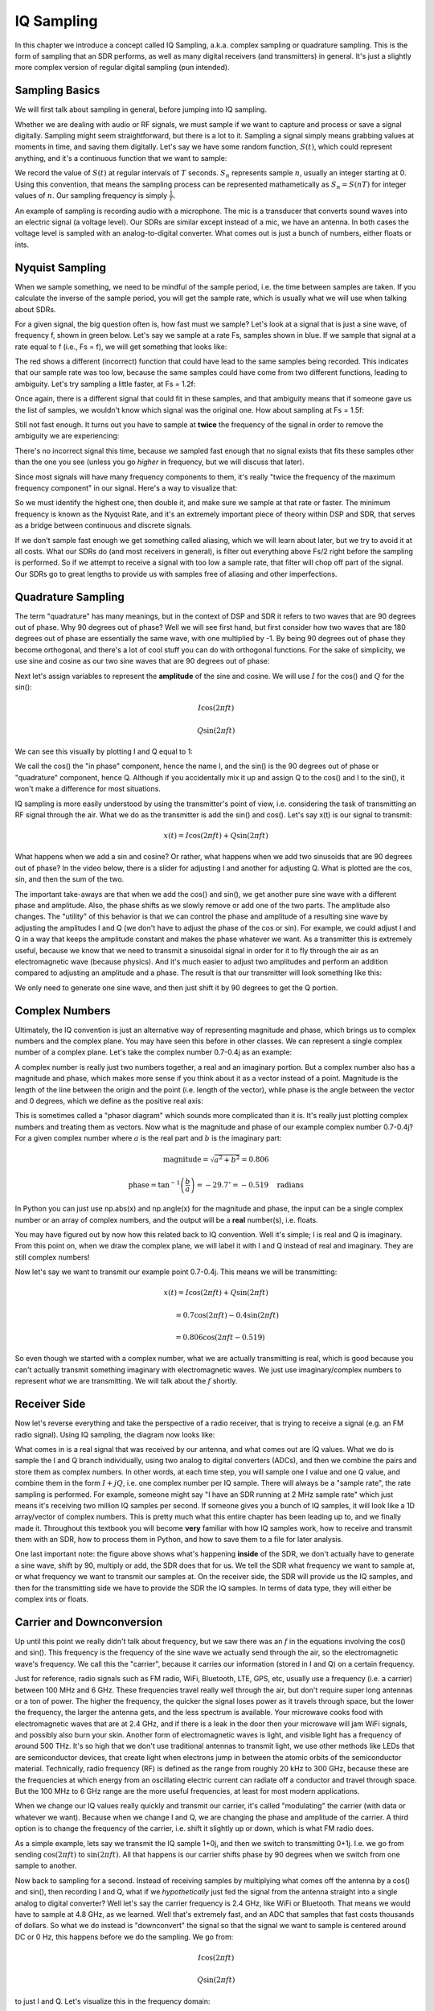 .. _sampling-chapter:

##################
IQ Sampling
##################

In this chapter we introduce a concept called IQ Sampling, a.k.a. complex sampling or quadrature sampling.  This is the form of sampling that an SDR performs, as well as many digital receivers (and transmitters) in general.  It's just a slightly more complex version of regular digital sampling (pun intended).  

*************************
Sampling Basics
*************************

We will first talk about sampling in general, before jumping into IQ sampling.  

Whether we are dealing with audio or RF signals, we must sample if we want to capture and process or save a signal digitally.  Sampling might seem straightforward, but there is a lot to it.  Sampling a signal simply means grabbing values at moments in time, and saving them digitally. Let's say we have some random function, :math:`S(t)`, which could represent anything, and it's a continuous function that we want to sample:

.. image:: ../_static/sampling.png
   :scale: 50% 
   :align: center 

We record the value of :math:`S(t)` at regular intervals of :math:`T` seconds.  :math:`S_n` represents sample :math:`n`, usually an integer starting at 0. Using this convention, that means the sampling process can be represented mathametically as :math:`S_n = S(nT)` for integer values of :math:`n`.  Our sampling frequency is simply :math:`\frac{1}{T}`.

An example of sampling is recording audio with a microphone.  The mic is a transducer that converts sound waves into an electric signal (a voltage level). Our SDRs are similar except instead of a mic, we have an antenna.  In both cases the voltage level is sampled with an analog-to-digital converter.  What comes out is just a bunch of numbers, either floats or ints.

*************************
Nyquist Sampling
*************************

When we sample something, we need to be mindful of the sample period, i.e. the time between samples are taken.  If you calculate the inverse of the sample period, you will get the sample rate, which is usually what we will use when talking about SDRs.

For a given signal, the big question often is, how fast must we sample?  Let's look at a signal that is just a sine wave, of frequency f, shown in green below.  Let's say we sample at a rate Fs, samples shown in blue.  If we sample that signal at a rate equal to f (i.e., Fs = f), we will get something that looks like:

.. image:: ../_static/sampling_Fs_0.3.svg
   :align: center 

The red shows a different (incorrect) function that could have lead to the same samples being recorded.  This indicates that our sample rate was too low, because the same samples could have come from two different functions, leading to ambiguity.  Let's try sampling a little faster, at Fs = 1.2f:

.. image:: ../_static/sampling_Fs_0.36.svg
   :align: center 

Once again, there is a different signal that could fit in these samples, and that ambiguity means that if someone gave us the list of samples, we wouldn't know which signal was the original one.  How about sampling at Fs = 1.5f:

.. image:: ../_static/sampling_Fs_0.45.svg
   :align: center 

Still not fast enough.  It turns out you have to sample at **twice** the frequency of the signal in order to remove the ambiguity we are experiencing:  

.. image:: ../_static/sampling_Fs_0.6.svg
   :align: center 

There's no incorrect signal this time, because we sampled fast enough that no signal exists that fits these samples other than the one you see (unless you go *higher* in frequency, but we will discuss that later).

Since most signals will have many frequency components to them, it's really "twice the frequency of the maximum frequency component" in our signal.  Here's a way to visualize that:

.. image:: ../_static/max_freq.png
   :scale: 70% 
   :align: center 
   
So we must identify the highest one, then double it, and make sure we sample at that rate or faster. The minimum frequency is known as the Nyquist Rate, and it's an extremely important piece of theory within DSP and SDR, that serves as a bridge between continuous and discrete signals.

.. image:: ../_static/nyquist_rate.png
   :scale: 70% 
   :align: center 

If we don't sample fast enough we get something called aliasing, which we will learn about later, but we try to avoid it at all costs.  What our SDRs do (and most receivers in general), is filter out everything above Fs/2 right before the sampling is performed. So if we attempt to receive a signal with too low a sample rate, that filter will chop off part of the signal.  Our SDRs go to great lengths to provide us with samples free of aliasing and other imperfections.

*************************
Quadrature Sampling
*************************

The term "quadrature" has many meanings, but in the context of DSP and SDR it refers to two waves that are 90 degrees out of phase.  Why 90 degrees out of phase?  Well we will see first hand, but first consider how two waves that are 180 degrees out of phase are essentially the same wave, with one multiplied by -1. By being 90 degrees out of phase they become orthogonal, and there's a lot of cool stuff you can do with orthogonal functions.  For the sake of simplicity, we use sine and cosine as our two sine waves that are 90 degrees out of phase:

.. image:: ../_static/quadrature.png
   :scale: 70% 
   :align: center 

Next let's assign variables to represent the **amplitude** of the sine and cosine.  We will use :math:`I` for the cos() and :math:`Q` for the sin():

.. math::
  I \cos(2\pi ft)
  
  Q \sin(2\pi ft)


We can see this visually by plotting I and Q equal to 1:

.. image:: ../_static/IQ_wave.png
   :scale: 70% 
   :align: center 

We call the cos() the "in phase" component, hence the name I, and the sin() is the 90 degrees out of phase or "quadrature" component, hence Q.  Although if you accidentally mix it up and assign Q to the cos() and I to the sin(), it won't make a difference for most situations. 

IQ sampling is more easily understood by using the transmitter's point of view, i.e. considering the task of transmitting an RF signal through the air.  What we do as the transmitter is add the sin() and cos().  Let's say x(t) is our signal to transmit:

.. math::
  x(t) = I \cos(2\pi ft)  + Q \sin(2\pi ft)

What happens when we add a sin and cosine?  Or rather, what happens when we add two sinusoids that are 90 degrees out of phase?  In the video below, there is a slider for adjusting I and another for adjusting Q.  What is plotted are the cos, sin, and then the sum of the two.  

.. image:: ../_static/IQ.gif
   :scale: 100% 
   :align: center 

The important take-aways are that when we add the cos() and sin(), we get another pure sine wave with a different phase and amplitude. Also, the phase shifts as we slowly remove or add one of the two parts.  The amplitude also changes.  The "utility" of this behavior is that we can control the phase and amplitude of a resulting sine wave by adjusting the amplitudes I and Q (we don't have to adjust the phase of the cos or sin).  For example, we could adjust I and Q in a way that keeps the amplitude constant and makes the phase whatever we want.  As a transmitter this is extremely useful, because we know that we need to transmit a sinusoidal signal in order for it to fly through the air as an electromagnetic wave (because physics).  And it's much easier to adjust two amplitudes and perform an addition compared to adjusting an amplitude and a phase.  The result is that our transmitter will look something like this:

.. image:: ../_static/IQ_diagram.png
   :scale: 80% 
   :align: center 

We only need to generate one sine wave, and then just shift it by 90 degrees to get the Q portion.  

*************************
Complex Numbers
*************************

Ultimately, the IQ convention is just an alternative way of representing magnitude and phase, which brings us to complex numbers and the complex plane.  You may have seen this before in other classes.  We can represent a single complex number of a complex plane.  Let's take the complex number 0.7-0.4j as an example:

.. image:: ../_static/complex_plane_1.png
   :scale: 70% 
   :align: center

A complex number is really just two numbers together, a real and an imaginary portion.  But a complex number also has a magnitude and phase, which makes more sense if you think about it as a vector instead of a point. Magnitude is the length of the line between the origin and the point (i.e. length of the vector), while phase is the angle between the vector and 0 degrees, which we define as the positive real axis:

.. image:: ../_static/complex_plane_2.png
   :scale: 70% 
   :align: center

This is sometimes called a "phasor diagram" which sounds more complicated than it is.  It's really just plotting complex numbers and treating them as vectors.  Now what is the magnitude and phase of our example complex number 0.7-0.4j?  For a given complex number where :math:`a` is the real part and :math:`b` is the imaginary part:

.. math::
  \mathrm{magnitude} = \sqrt{a^2 + b^2} = 0.806
  
  \mathrm{phase} = \tan^{-1} \left( \frac{b}{a} \right) = -29.7^{\circ} = -0.519 \quad \mathrm{radians} 
  
In Python you can just use np.abs(x) and np.angle(x) for the magnitude and phase, the input can be a single complex number or an array of complex numbers, and the output will be a **real** number(s), i.e. floats. 

You may have figured out by now how this related back to IQ convention.  Well it's simple; I is real and Q is imaginary.  From this point on, when we draw the complex plane, we will label it with I and Q instead of real and imaginary.  They are still complex numbers!

.. image:: ../_static/complex_plane_3.png
   :scale: 70% 
   :align: center

Now let's say we want to transmit our example point 0.7-0.4j.  This means we will be transmitting:

.. math::
  x(t) = I \cos(2\pi ft)  + Q \sin(2\pi ft)
  
  \quad \quad \quad = 0.7 \cos(2\pi ft) - 0.4 \sin(2\pi ft)
  
  \quad = 0.806 \cos(2\pi ft - 0.519)

So even though we started with a complex number, what we are actually transmitting is real, which is good because you can't actually transmit something imaginary with electromagnetic waves.  We just use imaginary/complex numbers to represent *what* we are transmitting.  We will talk about the :math:`f` shortly.  


*************************
Receiver Side
*************************

Now let's reverse everything and take the perspective of a radio receiver, that is trying to receive a signal (e.g. an FM radio signal).  Using IQ sampling, the diagram now looks like:

.. image:: ../_static/IQ_diagram_rx.png
   :scale: 70% 
   :align: center

What comes in is a real signal that was received by our antenna, and what comes out are IQ values.  What we do is sample the I and Q branch individually, using two analog to digital converters (ADCs), and then we combine the pairs and store them as complex numbers.  In other words, at each time step, you will sample one I value and one Q value, and combine them in the form :math:`I + jQ`, i.e. one complex number per IQ sample.  There will always be a "sample rate", the rate sampling is performed.  For example, someone might say "I have an SDR running at 2 MHz sample rate" which just means it's receiving two million IQ samples per second.  If someone gives you a bunch of IQ samples, it will look like a 1D array/vector of complex numbers.  This is pretty much what this entire chapter has been leading up to, and we finally made it.  Throughout this textbook you will become **very** familiar with how IQ samples work, how to receive and transmit them with an SDR, how to process them in Python, and how to save them to a file for later analysis.  

One last important note: the figure above shows what's happening **inside** of the SDR, we don't actually have to generate a sine wave, shift by 90, multiply or add, the SDR does that for us.  We tell the SDR what frequency we want to sample at, or what frequency we want to transmit our samples at.  On the receiver side, the SDR will provide us the IQ samples, and then for the transmitting side we have to provide the SDR the IQ samples.  In terms of data type, they will either be complex ints or floats.  


**************************
Carrier and Downconversion
**************************

Up until this point we really didn't talk about frequency, but we saw there was an :math:`f` in the equations involving the cos() and sin().  This frequency is the frequency of the sine wave we actually send through the air, so the electromagnetic wave's frequency.  We call this the "carrier", because it carries our information (stored in I and Q) on a certain frequency. 

.. image:: ../_static/carrier.png
   :scale: 70% 
   :align: center
   
Just for reference, radio signals such as FM radio, WiFi, Bluetooth, LTE, GPS, etc, usually use a frequency (i.e. a carrier) between 100 MHz and 6 GHz.  These frequencies travel really well through the air, but don't require super long antennas or a ton of power.  The higher the frequency, the quicker the signal loses power as it travels through space, but the lower the frequency, the larger the antenna gets, and the less spectrum is available.  Your microwave cooks food with electromagnetic waves that are at 2.4 GHz, and if there is a leak in the door then your microwave will jam WiFi signals, and possibly also burn your skin.  Another form of electromagnetic waves is light, and visible light has a frequency of around 500 THz.  It's so high that we don't use traditional antennas to transmit light, we use other methods like LEDs that are semiconductor devices, that create light when electrons jump in between the atomic orbits of the semiconductor material.  Technically, radio frequency (RF) is defined as the range from roughly 20 kHz to 300 GHz, because these are the frequencies at which energy from an oscillating electric current can radiate off a conductor and travel through space.  But the 100 MHz to 6 GHz range are the more useful frequencies, at least for most modern applications.

When we change our IQ values really quickly and transmit our carrier, it's called "modulating" the carrier (with data or whatever we want).  Because when we change I and Q, we are changing the phase and amplitude of the carrier.  A third option is to change the frequency of the carrier, i.e. shift it slightly up or down, which is what FM radio does. 

As a simple example, lets say we transmit the IQ sample 1+0j, and then we switch to transmitting 0+1j.  I.e. we go from sending :math:`\cos(2\pi ft)` to :math:`\sin(2\pi ft)`.  All that happens is our carrier shifts phase by 90 degrees when we switch from one sample to another. 

Now back to sampling for a second.  Instead of receiving samples by multiplying what comes off the antenna by a cos() and sin(), then recording I and Q, what if we *hypothetically* just fed the signal from the antenna straight into a single analog to digital converter?  Well let's say the carrier frequency is 2.4 GHz, like WiFi or Bluetooth.  That means we would have to sample at 4.8 GHz, as we learned.  Well that's extremely fast, and an ADC that samples that fast costs thousands of dollars.  So what we do instead is "downconvert" the signal so that the signal we want to sample is centered around DC or 0 Hz, this happens before we do the sampling.  We go from:

.. math::
  I \cos(2\pi ft)
  
  Q \sin(2\pi ft)
  
to just I and Q.  Let's visualize this in the frequency domain:

.. image:: ../_static/downconversion.png
   :scale: 60% 
   :align: center

When we are centered around 0 Hz, the maximum frequency is no longer 2.4 GHz, but is simply based on the signal's characteristics, because we have removed the carrier.  Most signals are around 100 kHz to 20 MHz wide in bandwidth, so we are talking about sampling at a much much lower rate.  The PlutoSDR contains an RF integrated circuit (RFIC) that can sample up to 56 MHz, which is high enough for most signals we will encounter.

Once again, this downconverting process is done by our SDR, as a user of the SDR we don't have to do anything other than tell it what frequency to tune to.  

*************************
Baseband
*************************
When we discuss a signal centered around 0 Hz, we refer to this as "baseband". The opposite of baseband is called "bandpass", when a signal exists at some RF frequency, no where near 0 Hz.  A signal at baseband might be perfectly centered around 0 Hz like the right-hand portion of the figure above, or it might just be *near* 0 Hz, like the two signals shown below, which are still considered baseband.   Also shown is an example bandpass signal, centered at some very high frequency, denoted :math:`f_c`.  

.. image:: ../_static/baseband_bandpass.PNG
   :scale: 50% 
   :align: center

You may also hear the term IF, which stands for intermediate frequency; for now think of this as some point in between baseband and bandpass/RF that the signal is converted to as an intermediate step inside a radio.

When we create, record, or analyze signals, we usually do it at baseband, because we can work at a lower sample rate (for reasons discussed in the previous subsection).  It is also important to note that baseband signals are often complex signals, while signals at bandpass (e.g. signals we actually transmit over RF) are real.  This makes sense, because the signal fed through an antenna must be real, you cannot directly transmit a complex/imaginary signal.  You will know a signal is definitely a complex signal if the negative frequency and positive frequency portions of the signal are not exactly the same, complex numbers are how we represent negative frequencies after all.  In reality there is no negative frequencies, it's just the portion of the signal that happened to be below the carrier frequency. 

***************************
DC Spike and Offset Tuning
***************************

Soon after you start playing around with SDRs, you will find that often, there will be a large spike in the center of the FFT.
This is called a "DC offset" or "DC spike" or sometimes "LO leakage".  Here's an example:

.. image:: ../_static/dc_spike.png
   :scale: 50% 
   :align: center
   
Remember that because the SDR tunes to a center frequency, the 0 Hz portion of the FFT really corresponds to the center frequency.
That being said, a DC spike doesn't necessarily mean there is energy at the center frequency.
If there is only a DC spike, and the rest of the FFT looks like noise, there is most likely not actually a signal present where it is showing you one.

A DC offset is a common artifact in direct conversion receivers, which is the architecture used for SDRs like the PlutoSDR, RTL-SDR, LimeSDR, and many Ettus USRPs.
In direct conversion receivers, there is an oscillator called the LO, which is used to down-convert the signal from its actual frequency to baseband.
As a result, leakage from this LO will show up in the center of the observed bandwidth.
Many RF integrated circuits (RFICs) have built-in automatic DC offset removal, but it typically requires a signal to be present to work.
That is why the DC spike will be very apparent when no signals are present.

A quick way around the DC offset issue is to oversample the signal and off-tune. 
As an example, lets say we want to view 5 MHz of spectrum at 100 MHz. 
Instead what we can do is sample at 20 MHz, at a center frequency of 95 MHz. 

.. image:: ../_static/offtuning.png
   :scale: 30 %
   :align: center
   
The blue box above shows what is actually sampled by the SDR, and then the green box shows the piece of spectrum we want.  Our LO will be set to 95 MHz because that is the frequency we ask the SDR to tune to, which is outside of the green box, so we won't get any DC spike inside our green box.  

There is only one problem: if we want our signal to actually be centered at 100 MHz and only contain 5 MHz, we will have to perform a frequency shift, filter, and downsample ourselves (something we will learn how to do later).
Fortunately, this process of offtuning, a.k.a applying an LO offset, is often built into the SDRs, where they will automatically do the offtuning and then shift the frequency to your desired center frequency automatically.  It's great when the SDR can do it internally because it means we don't have to send a higher sample rate over our USB or ethernet connection, which is usually the bottleneck for how high a sample rate we can use.  

This subsection discussing DC offsets is a good example of where this textbook differs from others, your average DSP textbook will discuss sampling, but it would never include such a specific topic as DC offsets, despite how often it causes problems when using SDRs.
   

****************************
Sampling Using the PlutoSDR
****************************

Sampling using the PlutoSDR's Python API is pretty straightforward.  With any SDR app we know we must tell the SDR the center frequency, sample rate, and gain (or whether to use automatic gain control).  There might be other details, but those three are nessesary for the SDR to have enough information to do anything.  Some SDRs have a command to tell it to start sampling, while others like the Pluto will just start sampling as soon as you initialize it, and just drop the samples as the buffer fills up. All SDR APIs have some sort of "receive samples" function, for the pluto it's rx(), and it returns a certain number of samples, defined by the buffer size that was set beforehand.

Refer to the :ref:`pluto-chapter` chapter for installing the software.  The code below assumes you have the Pluto's Python API installed.  This code initializes the Pluto, sets the sample rate to 1 MHz, center frequency to 100 MHz, and gain to 50 dB, with automatic gain control turned off.  It usually doesn't matter what order you set the center frequency, gain, and sample rate.  We tell the Pluto that we want it to give us 10,000 samples per call to rx().  

.. code-block:: python

    import numpy as np
    import adi
    
    sample_rate = 1e6 # Hz
    center_freq = 100e6 # Hz
    num_samps = 10000 # per call to rx()
    
    sdr = adi.Pluto()
    sdr.gain_control_mode = 'manual'
    sdr.rx_hardwaregain = 70.0 # dB
    sdr.rx_lo = int(center_freq)
    sdr.sample_rate = int(sample_rate)
    sdr.rx_rf_bandwidth = int(sample_rate) # filter width, just set it to the same as sample rate for now
    sdr.rx_buffer_size = num_samps
    
    samples = sdr.rx() # receive samples off Pluto
    print(samples)


For now we aren't going to do anything interesting with these samples.  Throughout this whole textbook we will swap between pure-Python examples, and Python examples that include PlutoSDR code.  The PlutoSDR examples are written such that it should be straightforward to substitute in a different SDR's Python API.


*************************
Calculating Average Power
*************************

For a discrete complex signal, i.e. one we have sampled, we can find the average power by taking the magnitude of each sample, squaring it, then finding the mean:

.. math::
   P = \frac{1}{N} \sum_{n=1}^{N} |x[n]|^2

Remember that the absolute value of a complex number is just the magnitude, i.e. :math:`\sqrt{I^2+Q^2}`

In Python this would look like:

.. code-block:: python

 avg_pwr = np.mean(np.abs(x)**2)

Here is a very useful trick for calculating the average power of a sampled signal.
If your signal has (roughly) zero mean, which is usually the case in SDR (we will see why later), then the signal power can be found by simply taking the variance of the samples, e.g.:

.. code-block:: python

 avg_pwr = np.var(x) # (signal should have roughly zero mean)

The reason why is quite simple; the equation for variance is :math:`\frac{1}{N}\sum^N_{n=1} |x[n]-\mu|^2`
where :math:`\mu` is the signal's mean, so if :math:`\mu` is zero than it becomes equivalent to the equation for power.
You can also just subtract out the mean from the samples in your window of observation, then take variance.  Just know that if the mean value is not zero, the variance and the power are not equal.
 
**********************************
Calculating Power Spectral Density
**********************************

Last chapter we learned that we can convert a signal to the frequency domain using an FFT, and the result is called the Power Spectral Density (PSD).
All DSP engineers know this, but when it comes to actually finding the PSD of a batch of samples and plotting it, you need to do more than just take an FFT.
We must do the following six operations:

1. Take the FFT of our samples.  If we have x samples, the FFT size will be the length of x by default, so let's only use the first 1024 samples as an example, to create a 1024-size FFT.  The output will be 1024 complex float.
2. Take the magnitude of the FFT output, which provides us 1024 real floats.
3. Normalize: divide by our sample rate (:math:`F_s`).
4. Square the resulting magnitude, to get power.
5. Convert to dB using :math:`10 \log_{10}()`, we always view PSDs in log scale.
6. Perform an FFT shift, like we learned about last chapter, to move "0 Hz" in the center and negative frequencies to the left of center.

In Python this looks like:

.. code-block:: python

 Fs = 1e6 # lets say we sampled at 1 MHz
 # assume x contains your array of IQ samples
 x = x[0:1024] # we will only take the FFT of the first 1024 samples, see text below
 PSD = np.abs(np.fft.fft(x)/Fs)**2
 PSD_log = 10.0*np.log10(PSD)
 PSD_shifted = np.fft.fftshift(PSD_log)
 
And optionally we can apply a window, like we learned about in the :ref:`freq-domain-chapter` chapter, windowing would occur right before the line with fft().

.. code-block:: python

 # add the following line after doing x = x[0:1024]
 x = x * np.hamming(len(x)) # apply a Hamming window

Now to plot this PSD we need to know the values of the x-axis.  
As we learned last chapter, when we sample a signal, we only "see" the spectrum between -Fs/2 and Fs/2 where Fs is our sample rate.
The resolution we achieve in the frequency domain depends on the size of our FFT, which by default is equal to the number of samples we perform the FFT operation on.
In this case our x-axis is 1024 equally spaced points between -0.5 MHz and 0.5 MHz.  
If we had tuned our SDR to 2.4 GHz then that means our observation window would be between 2399500000 and 2400500000 Hz.
In Python this looks like:

.. code-block:: python
 
 center_freq = 2.4e9 # frequency we tuned our SDR to
 f = np.linspace(center_freq - Fs/2.0, center_freq + Fs/2.0, 1024) # lazy method
 plt.plot(f, PSD_shifted)
 plt.show()
 
And we should be left with a beautiful PSD.  
If you want to find the PSD of millions of samples, don't just do a million-point FFT, because it will probably take forever, and it will give you an output of a million "frequency bins" which is too much to show in a plot. 
Instead I suggest doing multiple smaller PSDs and averaging them together, or displaying them using a spectrogram plot.
Alternatively, if you know your signal is not changing fast, it's adequate to only use a few thousand samples and just find the PSD of those, because within that time-frame of a few thousand samples you will likely capture enough of the signal to get a nice representation.

Here is a full example which also includes generating a signal and noise.  Note that N, the number of samples to simulate, becomes the FFT length because we take the FFT of the entire simulated signal.

.. code-block:: python

 import numpy as np
 import matplotlib.pyplot as plt
 
 Fs = 300 # sample rate
 Ts = 1/Fs # sample period
 N = 5048 # number of samples to simulate
 
 t = Ts*np.arange(N)
 x = np.sin(2*np.pi*50*t + 1) # simulates sinusoid at 50 Hz
 
 n = (np.random.randn(N) + 1j*np.random.randn(N))/np.sqrt(2) # AWGN with unity power
 noise_power = 2
 r = x + n * np.sqrt(noise_power)
 
 PSD = (np.abs(np.fft.fft(r))/N)**2
 PSD_log = 10.0*np.log10(PSD)
 PSD_shifted = np.fft.fftshift(PSD_log)
 
 f = np.linspace(Fs/-2.0, Fs/2.0, N) # lazy method
 
 plt.plot(f, PSD_shifted)
 plt.grid(True)
 plt.show()
 
Output:

.. image:: ../_static/fft_example1.png
   :scale: 100 %
   :align: center
